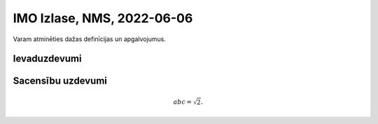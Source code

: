 IMO Izlase, NMS, 2022-06-06
=============================

Varam atminēties dažas definīcijas un apgalvojumus.





Ievaduzdevumi
---------------





Sacensību uzdevumi
--------------------



.. math::

  abc = \sqrt{2}.

.. only:: Internal

  **Atbilde:**

    Stuff

  :math:`\square`
